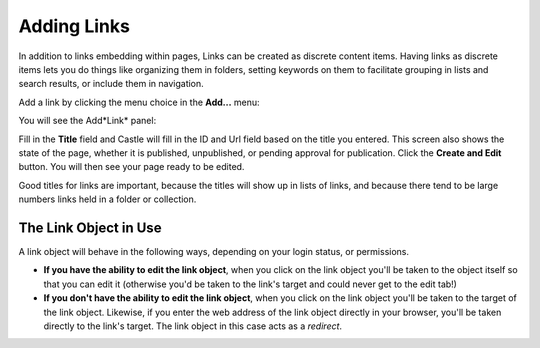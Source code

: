 Adding Links 
============


In addition to links embedding within pages, Links can be created as discrete content items.
Having links as discrete items lets you do things like organizing them in folders, setting keywords on them to facilitate grouping in lists and search results, or include them in navigation.

Add a link by clicking the menu choice in the **Add...** menu:

.. image:: Add.png

.. .. code:: robotframework
      :class: hidden

   *** Test Cases ***

   Show add new link menu
       Go to  ${PLONE_URL}

       Wait until element is visible
       ...  css=span.icon-plone-contentmenu-factories
       Click element  css=span.icon-plone-contentmenu-factories

       Wait until element is visible
       ...  css=#plone-contentmenu-factories li.plone-toolbar-submenu-header

       Mouse over  link
       Update element style  portal-footer  display  none

       Capture and crop page screenshot
       ...  ${CURDIR}/../../_robot/adding-links_add-menu.png
       ...  css=div.plone-toolbar-container
       ...  css=#plone-contentmenu-factories ul

.. .. figure:: ../../_robot/adding-links_add-menu.png
      :align: center
      :alt: add-new-menu.png

You will see the Add*Link* panel:

.. image:: AddLink.png

.. .. code:: robotframework
      :class: hidden

   *** Test Cases ***

   Show new link add form
       Page should contain element  link
       Click link  link

       Wait until element is visible
       ...  css=#form-widgets-IDublinCore-title

       Capture and crop page screenshot
       ...  ${CURDIR}/../../_robot/adding-links_add-form.png
       ...  css=#content

.. .. figure:: ../../_robot/adding-links_add-form.png
      :align: center
      :alt: Adding links form
   

Fill in the **Title** field and Castle will fill in the ID and Url field based on the title you entered.  This screen also shows the state of the page, whether it is published, unpublished, or pending approval for publication. Click the **Create and Edit** button.  You will then see your page ready to be edited.

Good titles for links are important, because the titles will show up in lists of links, and because there tend to be large numbers links held in a folder or collection.



The Link Object in Use
----------------------

A link object will behave in the following ways, depending on your login
status, or permissions.

-  **If you have the ability to edit the link object**, when you click on the link object you'll be taken to the object itself so that you can edit it (otherwise you'd be taken to the link's target and could never get to the edit tab!)
-  **If you don't have the ability to edit the link object**, when you click on the link object you'll be taken to the target of the link object. Likewise, if you enter the web address of the link object
   directly in your browser, you'll be taken directly to the link's target. The link object in this case acts as a *redirect*.
